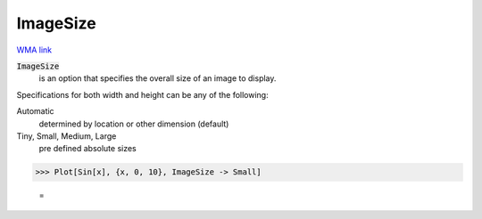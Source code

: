 ImageSize
=========

`WMA link <https://reference.wolfram.com/language/ref/ImageSize.html>`_


:code:`ImageSize`
    is an option that specifies the overall size of an image to display.





Specifications for both width and height can be any of the following:

Automatic
    determined by location or other dimension (default)

Tiny, Small, Medium, Large
    pre defined absolute sizes





>>> Plot[Sin[x], {x, 0, 10}, ImageSize -> Small]

    =
.. image:: asy_Reference_of_Built-in_Symbols_Graphics_and_Drawing_ImageSize_7q4tai5e.png
    :align: center



